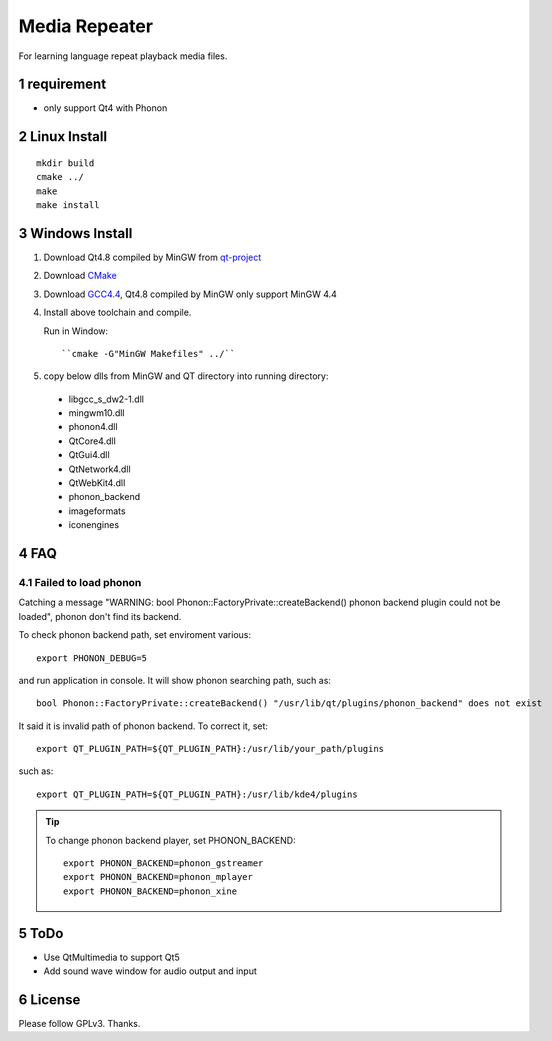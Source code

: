 Media Repeater
==============

.. section-numbering::

For learning language repeat playback media files.

requirement
-----------
+ only support Qt4 with Phonon

Linux Install
-------------
::

    mkdir build
    cmake ../
    make
    make install

Windows Install
---------------
1. Download Qt4.8 compiled by MinGW from `qt-project`_
2. Download CMake_
3. Download `GCC4.4`_, Qt4.8 compiled by MinGW only support MinGW 4.4
4. Install above toolchain and compile.

   Run in Window::

     ``cmake -G"MinGW Makefiles" ../``

5. copy below dlls from MinGW and QT directory into running directory:

  + libgcc_s_dw2-1.dll
  + mingwm10.dll
  + phonon4.dll
  + QtCore4.dll
  + QtGui4.dll
  + QtNetwork4.dll
  + QtWebKit4.dll
  + phonon_backend
  + imageformats
  + iconengines

FAQ
----

Failed to load phonon
~~~~~~~~~~~~~~~~~~~~~
Catching a message "WARNING: bool Phonon::FactoryPrivate::createBackend() phonon backend plugin could not be loaded", phonon don't find its backend.

To check phonon backend path, set enviroment various::

    export PHONON_DEBUG=5

and run application in console. It will show phonon searching path, such as::

    bool Phonon::FactoryPrivate::createBackend() "/usr/lib/qt/plugins/phonon_backend" does not exist

It said it is invalid path of phonon backend. To correct it, set::

    export QT_PLUGIN_PATH=${QT_PLUGIN_PATH}:/usr/lib/your_path/plugins

such as::

    export QT_PLUGIN_PATH=${QT_PLUGIN_PATH}:/usr/lib/kde4/plugins

.. tip::

   To change phonon backend player, set PHONON_BACKEND::

       export PHONON_BACKEND=phonon_gstreamer
       export PHONON_BACKEND=phonon_mplayer
       export PHONON_BACKEND=phonon_xine

.. _`qt-project`: http://download.qt-project.org/official_releases/qt/4.8/4.8.5/qt-win-opensource-4.8.5-mingw.exe
.. _CMake: http://www.cmake.org/
.. _`GCC4.4`: https://docs.google.com/file/d/0B4D8x6CJEmtuczdiQklwMEs4RUU/edit?pli=1

ToDo
----
+ Use QtMultimedia to support Qt5
+ Add sound wave window for audio output and input

License
-------
Please follow GPLv3. Thanks.
